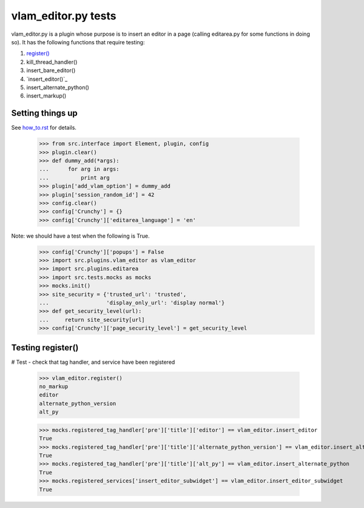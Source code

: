 vlam_editor.py tests
================================

vlam_editor.py is a plugin whose purpose is to insert an editor in a page (calling
editarea.py for some functions in doing so).  It has the following functions
that require testing:

#. `register()`_
#. kill_thread_handler()
#. insert_bare_editor()
#. `insert_editor()`_
#. insert_alternate_python()
#. insert_markup()


Setting things up
--------------------

See how_to.rst_ for details.

.. _how_to.rst: how_to.rst

  >>> from src.interface import Element, plugin, config
  >>> plugin.clear()
  >>> def dummy_add(*args):
  ...      for arg in args:
  ...          print arg
  >>> plugin['add_vlam_option'] = dummy_add
  >>> plugin['session_random_id'] = 42
  >>> config.clear()
  >>> config['Crunchy'] = {}
  >>> config['Crunchy']['editarea_language'] = 'en'

Note: we should have a test when the following is True.
  >>> config['Crunchy']['popups'] = False
  >>> import src.plugins.vlam_editor as vlam_editor 
  >>> import src.plugins.editarea
  >>> import src.tests.mocks as mocks
  >>> mocks.init()
  >>> site_security = {'trusted_url': 'trusted',
  ...                  'display_only_url': 'display normal'}
  >>> def get_security_level(url):
  ...     return site_security[url]
  >>> config['Crunchy']['page_security_level'] = get_security_level

.. _`register()`:

Testing register()
------------------------------------

# Test - check that tag handler, and service have been registered

    >>> vlam_editor.register()
    no_markup
    editor
    alternate_python_version
    alt_py

    >>> mocks.registered_tag_handler['pre']['title']['editor'] == vlam_editor.insert_editor
    True
    >>> mocks.registered_tag_handler['pre']['title']['alternate_python_version'] == vlam_editor.insert_alternate_python
    True
    >>> mocks.registered_tag_handler['pre']['title']['alt_py'] == vlam_editor.insert_alternate_python
    True
    >>> mocks.registered_services['insert_editor_subwidget'] == vlam_editor.insert_editor_subwidget
    True

.. _`insert_editor_subwidget()`:




